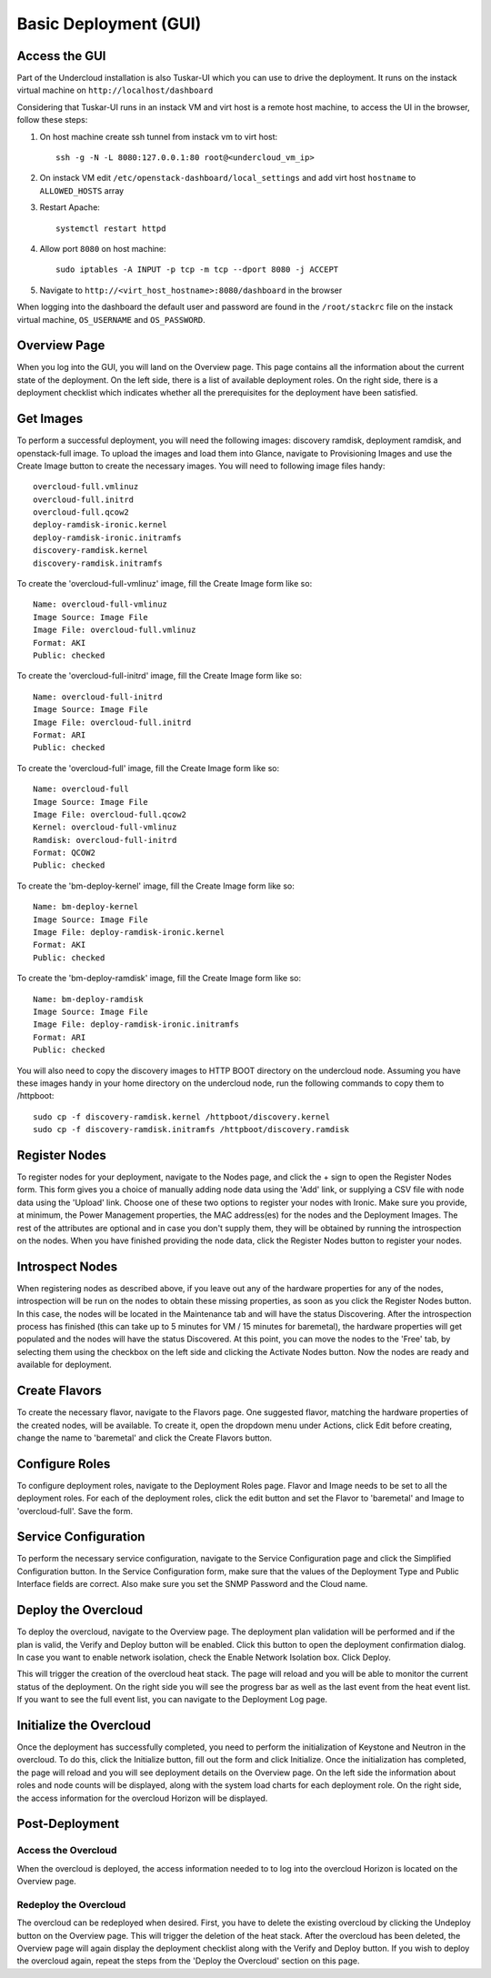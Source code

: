 Basic Deployment (GUI)
======================


Access the GUI
--------------

Part of the Undercloud installation is also Tuskar-UI which you can use to drive
the deployment. It runs on the instack virtual machine on ``http://localhost/dashboard``

Considering that Tuskar-UI runs in an instack VM and virt host is a remote host
machine, to access the UI in the browser, follow these steps:

#. On host machine create ssh tunnel from instack vm to virt host::

    ssh -g -N -L 8080:127.0.0.1:80 root@<undercloud_vm_ip>

#. On instack VM edit ``/etc/openstack-dashboard/local_settings`` and add virt host ``hostname`` to ``ALLOWED_HOSTS`` array

#. Restart Apache::

    systemctl restart httpd

#. Allow port ``8080`` on host machine::

    sudo iptables -A INPUT -p tcp -m tcp --dport 8080 -j ACCEPT

#. Navigate to ``http://<virt_host_hostname>:8080/dashboard`` in the browser

When logging into the dashboard the default user and password are found in the ``/root/stackrc`` file on the instack virtual machine, ``OS_USERNAME`` and ``OS_PASSWORD``.


Overview Page
-------------
When you log into the GUI, you will land on the Overview page. This page contains all the information about the
current state of the deployment. On the left side, there is a list of available deployment roles. On the right side,
there is a deployment checklist which indicates whether all the prerequisites for the deployment have been satisfied.

Get Images
----------

To perform a successful deployment, you will need the following images: discovery ramdisk, deployment ramdisk, and
openstack-full image. To upload the images and load them into Glance, navigate to Provisioning Images and use the
Create Image button to create the necessary images. You will need to following image files handy::

    overcloud-full.vmlinuz
    overcloud-full.initrd
    overcloud-full.qcow2
    deploy-ramdisk-ironic.kernel
    deploy-ramdisk-ironic.initramfs
    discovery-ramdisk.kernel
    discovery-ramdisk.initramfs

To create the 'overcloud-full-vmlinuz' image, fill the Create Image form like so::

    Name: overcloud-full-vmlinuz
    Image Source: Image File
    Image File: overcloud-full.vmlinuz
    Format: AKI
    Public: checked

To create the 'overcloud-full-initrd' image, fill the Create Image form like so::

    Name: overcloud-full-initrd
    Image Source: Image File
    Image File: overcloud-full.initrd
    Format: ARI
    Public: checked

To create the 'overcloud-full' image, fill the Create Image form like so::

    Name: overcloud-full
    Image Source: Image File
    Image File: overcloud-full.qcow2
    Kernel: overcloud-full-vmlinuz
    Ramdisk: overcloud-full-initrd
    Format: QCOW2
    Public: checked

To create the 'bm-deploy-kernel' image, fill the Create Image form like so::

    Name: bm-deploy-kernel
    Image Source: Image File
    Image File: deploy-ramdisk-ironic.kernel
    Format: AKI
    Public: checked

To create the 'bm-deploy-ramdisk' image, fill the Create Image form like so::

    Name: bm-deploy-ramdisk
    Image Source: Image File
    Image File: deploy-ramdisk-ironic.initramfs
    Format: ARI
    Public: checked

You will also need to copy the discovery images to HTTP BOOT directory on the undercloud node. Assuming you have these
images handy in your home directory on the undercloud node, run the following commands to copy them to /httpboot::

    sudo cp -f discovery-ramdisk.kernel /httpboot/discovery.kernel
    sudo cp -f discovery-ramdisk.initramfs /httpboot/discovery.ramdisk


Register Nodes
--------------

To register nodes for your deployment, navigate to the Nodes page, and click the + sign to open the Register Nodes form.
This form gives you a choice of manually adding node data using the 'Add' link, or supplying a CSV file with node data
using the 'Upload' link. Choose one of these two options to register your nodes with Ironic. Make sure you provide, at
minimum, the Power Management properties, the MAC address(es) for the nodes and the Deployment Images. The rest of the
attributes are optional and in case you don't supply them, they will be obtained by running the introspection on the
nodes. When you have finished providing the node data, click the Register Nodes button to register your nodes.


Introspect Nodes
----------------

When registering nodes as described above, if you leave out any of the hardware properties for any of the nodes,
introspection will be run on the nodes to obtain these missing properties, as soon as you click the Register Nodes
button. In this case, the nodes will be located in the Maintenance tab and will have the status Discovering. After
the introspection process has finished (this can take up to 5 minutes for VM / 15 minutes for baremetal), the hardware
properties will get populated and the nodes will have the status Discovered. At this point, you can move the nodes
to the 'Free' tab, by selecting them using the checkbox on the left side and clicking the Activate Nodes button. Now
the nodes are ready and available for deployment.


Create Flavors
--------------

To create the necessary flavor, navigate to the Flavors page. One suggested flavor, matching the hardware properties
of the created nodes, will be available. To create it, open the dropdown menu under Actions, click Edit before creating,
change the name to 'baremetal' and click the Create Flavors button.


Configure Roles
---------------

To configure deployment roles, navigate to the Deployment Roles page. Flavor and Image needs to be set to all the
deployment roles. For each of the deployment roles, click the edit button and set the Flavor to 'baremetal' and
Image to 'overcloud-full'. Save the form.


Service Configuration
---------------------

To perform the necessary service configuration, navigate to the Service Configuration page and click the Simplified
Configuration button. In the Service Configuration form, make sure that the values of the Deployment Type and Public
Interface fields are correct. Also make sure you set the SNMP Password and the Cloud name.


Deploy the Overcloud
--------------------

To deploy the overcloud, navigate to the Overview page. The deployment plan validation will be performed and if the
plan is valid, the Verify and Deploy button will be enabled. Click this button to open the deployment confirmation
dialog. In case you want to enable network isolation, check the Enable Network Isolation box. Click Deploy.

This will trigger the creation of the overcloud heat stack. The page will reload and you will be able to monitor the
current status of the deployment. On the right side you will see the progress bar as well as the last event from
the heat event list. If you want to see the full event list, you can navigate to the Deployment Log page.


Initialize the Overcloud
------------------------

Once the deployment has successfully completed, you need to perform the initialization of Keystone and Neutron in the
overcloud. To do this, click the Initialize button, fill out the form and click Initialize. Once the initialization has
completed, the page will reload and you will see deployment details on the Overview page. On the left side the
information about roles and node counts will be displayed, along with the system load charts for each deployment role.
On the right side, the access information for the overcloud Horizon will be displayed.


Post-Deployment
---------------


Access the Overcloud
^^^^^^^^^^^^^^^^^^^^

When the overcloud is deployed, the access information needed to to log into the overcloud Horizon is located on
the Overview page.


Redeploy the Overcloud
^^^^^^^^^^^^^^^^^^^^^^

The overcloud can be redeployed when desired. First, you have to delete the existing overcloud by clicking the
Undeploy button on the Overview page. This will trigger the deletion of the heat stack. After the overcloud has been
deleted, the Overview page will again display the deployment checklist along with the Verify and Deploy button. If you
wish to deploy the overcloud again, repeat the steps from the 'Deploy the Overcloud' section on this page.
